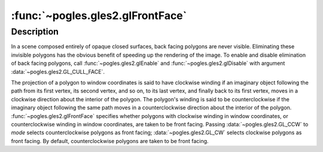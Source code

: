 :func:`~pogles.gles2.glFrontFace`
=================================

.. function:: pogles.gles2.glFrontFace(mode)

    Define front and back facing polygons.

    :param mode: is the orientation of front facing polygons.  It must be
            :data:`~pogles.gles2.GL_CW` or :data:`~pogles.gles2.GL_CCW`.  The
            initial value is :data:`~pogles.gles2.GL_CCW`.
    :type mode: int
    :raises: :exc:`~pogles.gles2.GLException`


Description
-----------

In a scene composed entirely of opaque closed surfaces, back facing polygons
are never visible.  Eliminating these invisible polygons has the obvious
benefit of speeding up the rendering of the image.  To enable and disable
elimination of back facing polygons, call :func:`~pogles.gles2.glEnable` and
:func:`~pogles.gles2.glDisable` with argument
:data:`~pogles.gles2.GL_CULL_FACE`.

The projection of a polygon to window coordinates is said to have clockwise
winding if an imaginary object following the path from its first vertex, its
second vertex, and so on, to its last vertex, and finally back to its first
vertex, moves in a clockwise direction about the interior of the polygon.  The
polygon's winding is said to be counterclockwise if the imaginary object
following the same path moves in a counterclockwise direction about the
interior of the polygon.  :func:`~pogles.gles2.glFrontFace` specifies whether
polygons with clockwise winding in window coordinates, or counterclockwise
winding in window coordinates, are taken to be front facing.  Passing
:data:`~pogles.gles2.GL_CCW` to *mode* selects counterclockwise polygons as
front facing; :data:`~pogles.gles2.GL_CW` selects clockwise polygons as front
facing.  By default, counterclockwise polygons are taken to be front facing.
